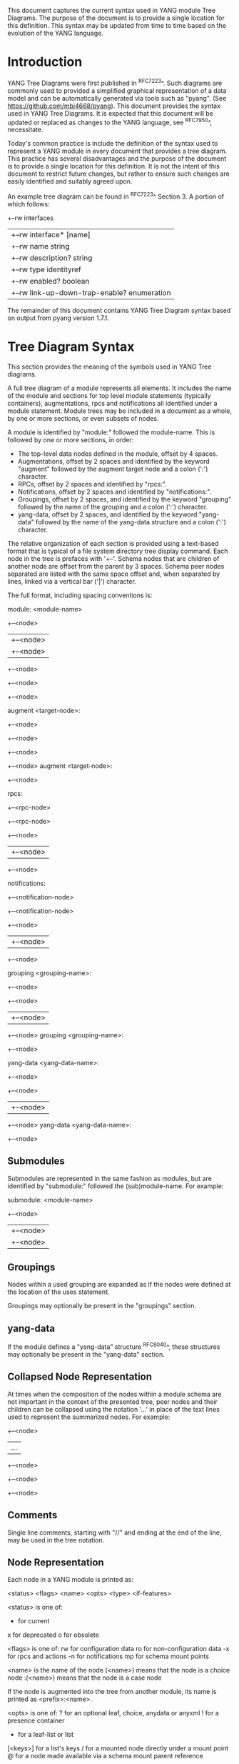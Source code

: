 # -*- org -*-

This document captures the current syntax used in YANG module Tree
Diagrams.  The purpose of the document is to provide a single location
for this definition.  This syntax may be updated from time to time
based on the evolution of the YANG language.

* Introduction

YANG Tree Diagrams were first published in ^RFC7223^.  Such diagrams
are commonly used to provided a simplified graphical representation of
a data model and can be automatically generated via tools such as
"pyang".  (See <https://github.com/mbj4668/pyang>).  This document
provides the syntax used in YANG Tree Diagrams.  It is expected that
this document will be updated or replaced as changes to the YANG
language, see ^RFC7950^, necessitate.

Today's common practice is include the definition of the syntax used
to represent a YANG module in every document that provides a tree
diagram.  This practice has several disadvantages and the purpose of
the document is to provide a single location for this definition.  It
is not the intent of this document to restrict future changes, but
rather to ensure such changes are easily identified and suitably
agreed upon.

An example tree diagram can be found in ^RFC7223^ Section 3.  A
portion of which follows:

  +--rw interfaces
  |  +--rw interface* [name]
  |     +--rw name                        string
  |     +--rw description?                string
  |     +--rw type                        identityref
  |     +--rw enabled?                    boolean
  |     +--rw link-up-down-trap-enable?   enumeration

The remainder of this document contains YANG Tree Diagram syntax
based on output from pyang version 1.7.1.

* Tree Diagram Syntax

This section provides the meaning of the symbols used in YANG Tree
diagrams.

A full tree diagram of a module represents all elements.  It includes
the name of the module and sections for top level module statements
(typically containers), augmentations, rpcs and notifications all
identified under a module statement.  Module trees may be included in a
document as a whole, by one or more sections, or even subsets of nodes.

A module is identified by "module:" followed the module-name.  This is
followed by one or more sections, in order:

+ The top-level data nodes defined in the module, offset by 4 spaces.
+ Augmentations, offset by 2 spaces and identified by the keyword
  "augment" followed by the augment target node and a colon (':')
  character.
+ RPCs, offset by 2 spaces and identified by "rpcs:".
+ Notifications, offset by 2 spaces and identified by
  "notifications:".
+ Groupings, offset by 2 spaces, and identified by the keyword
  "grouping" followed by the name of the grouping and a colon (':')
  character.
+ yang-data, offset by 2 spaces, and identified by the keyword
  "yang-data" followed by the name of the yang-data structure and a
  colon (':') character.

The relative organization of each section is provided using a text-based
format that is typical of a file system directory tree display command.
Each node in the tree is prefaces with '+--'.  Schema nodes that are
children of another node are offset from the parent by 3 spaces.  Schema
peer nodes separated are listed with the same space offset and, when
separated by lines, linked via a vertical bar ('|') character.

The full format, including spacing conventions is:

module: <module-name>
  +--<node>
  |  +--<node>
  |     +--<node>
  +--<node>
     +--<node>
        +--<node>

  augment <target-node>:
    +--<node>
       +--<node>
       +--<node>
          +--<node>
  augment <target-node>:
    +--<node>

  rpcs:
    +--<rpc-node>
    +--<rpc-node>
       +--<node>
       |  +--<node>
       +--<node>

  notifications:
    +--<notification-node>
    +--<notification-node>
       +--<node>
       |  +--<node>
       +--<node>

  grouping <grouping-name>:
    +--<node>
       +--<node>
       |  +--<node>
       +--<node>
  grouping <grouping-name>:
    +--<node>

  yang-data <yang-data-name>:
    +--<node>
       +--<node>
       |  +--<node>
       +--<node>
  yang-data <yang-data-name>:
    +--<node>

** Submodules

Submodules are represented in the same fashion as modules, but are
identified by "submodule:" followed the (sub)module-name.  For example:

submodule: <module-name>
  +--<node>
  |  +--<node>
  |     +--<node>

** Groupings

Nodes within a used grouping are expanded as if the nodes were defined
at the location of the uses statement.

Groupings may optionally be present in the "groupings" section.

** yang-data

If the module defines a "yang-data" structure ^RFC8040^, these
structures may optionally be present in the "yang-data" section.

** Collapsed Node Representation

At times when the composition of the nodes within a module schema are
not important in the context of the presented tree, peer nodes and their
children can be collapsed using the notation '...' in place of the
text lines used to represent the summarized nodes.  For example:

  +--<node>
  |  ...
  +--<node>
     +--<node>
        +--<node>

** Comments

Single line comments, starting with "//" and ending at the end of the
line, may be used in the tree notation.

** Node Representation

Each node in a YANG module is printed as:

  <status> <flags> <name> <opts> <type> <if-features>

    <status> is one of:

      +  for current
      x  for deprecated
      o  for obsolete

    <flags> is one of:
      rw  for configuration data
      ro  for non-configuration data
      -x  for rpcs and actions
      -n  for notifications
      mp   for schema mount points

    <name> is the name of the node
      (<name>) means that the node is a choice node
     :(<name>) means that the node is a case node

      If the node is augmented into the tree from another module,
      its name is printed as <prefix>:<name>.

    <opts> is one of:
      ?  for an optional leaf, choice, anydata or anyxml
      !  for a presence container
      *  for a leaf-list or list
      [<keys>] for a list's keys
      /  for a mounted node directly under a mount point
      @  for a node made available via a schema mount
         parent reference

    <type> is the name of the type for leafs and leaf-lists

      If the type is a leafref, the type is printed as "-> TARGET",
      where TARGET is either the leafref path, with prefixed removed
      if possible.

    <if-features> is the list of features this node depends on,
      printed within curly brackets and a question mark "{...}?"

* Usage Guidelines For RFCs

This section provides general guidelines related to the use of tree
diagrams in RFCs.  This section covers [Authors' note: will cover]
different types of trees and when to use them; for example, complete
module trees, subtrees, trees for groupings etc.

** Wrapping Long Lines

Internet Drafts and RFCs limit the number of characters that may in a
line of text to 72 characters.  When the tree representation of a node
results in line being longer than this limit the line should be broken
between <opts> and <type>.  The type should be indented so that the new
line starts below <name> with a white space offset of at least two
characters. For example:

  notifications:
    +---n yang-library-change
       +--ro module-set-id
               -> /modules-state/module-set-id

The previously 'pyang' command can be helpful in producing such output,
for example the above example was produced using:

  pyang -f tree --tree-line-length 50 < ietf-yang-library.yang

* YANG Schema Mount Tree Diagrams

YANG Schema Mount is defined in ^I-D.ietf-netmod-schema-mount^ and
warrants some specific discussion. Schema mount document is a generic
mechanism that allows for mounting one data model consisting of any
number of YANG modules at a specified location of another (parent)
schema.  Modules containing mount points will identify mount points by
name using the mount-point extension. These mount-points should be
identified, as indicated above using the 'mp' flag.  For example:

    module: ietf-network-instance
      +--rw network-instances
         +--rw network-instance* [name]
            +--rw name           string
            +--rw enabled?       boolean
            +--rw description?   string
            +--rw (ni-type)?
            +--rw (root-type)?
               +--:(vrf-root)
               |  +--mp vrf-root?

Note that a mount point definition alone is not sufficient to identify
if a mount point configuration or for non-configuration data.  This is
determined by the yang-schema-mount module 'config' leaf associated with
the specific mount point.

In describing the intended use of a module containing a mount point, it
is helpful to show how the mount point would look with mounted modules.
In such cases, the mount point should be treated much like a container
that uses a grouping.  The flags should also be set based on the
'config' leaf mentioned above, and the mount realted options indicated
above should be shown.  For example, the following represents
the prior example with YANG Routing and OSPF modules mounted, YANG
Interface module nodes accessible via a parent-reference, and
'config' indicating true:

    module: ietf-network-instance
      +--rw network-instances
         +--rw network-instance* [name]
            +--rw name           string
            +--rw enabled?       boolean
            +--rw description?   string
            +--rw (ni-type)?
            +--rw (root-type)?
               +--:(vrf-root)
                  +--mp vrf-root?
                     +--ro rt:routing-state/
                     |  ...
                     +--rw rt:routing/
                     |  ...
                     +--ro if:interfaces@
                     |  ...
                     +--ro if:interfaces-state@
                        ...

The with 'config' indicating false, the only change would be to the flag
on the rt:routing node:

                     +--ro rt:routing/

* IANA Considerations

There are no IANA requests or assignments included in this document.



{{document:
    name ;
    ipr trust200902;
    category std;
    references references.xml;
    title "YANG Tree Diagrams";
    abbreviation "YANG Tree Diagrams";
    contributor "author:Martin Bjorklund:Tail-f Systems:mbj@tail-f.com";
    contributor "editor:Lou Berger:LabN Consulting, L.L.C.:lberger@labn.net";
}}
